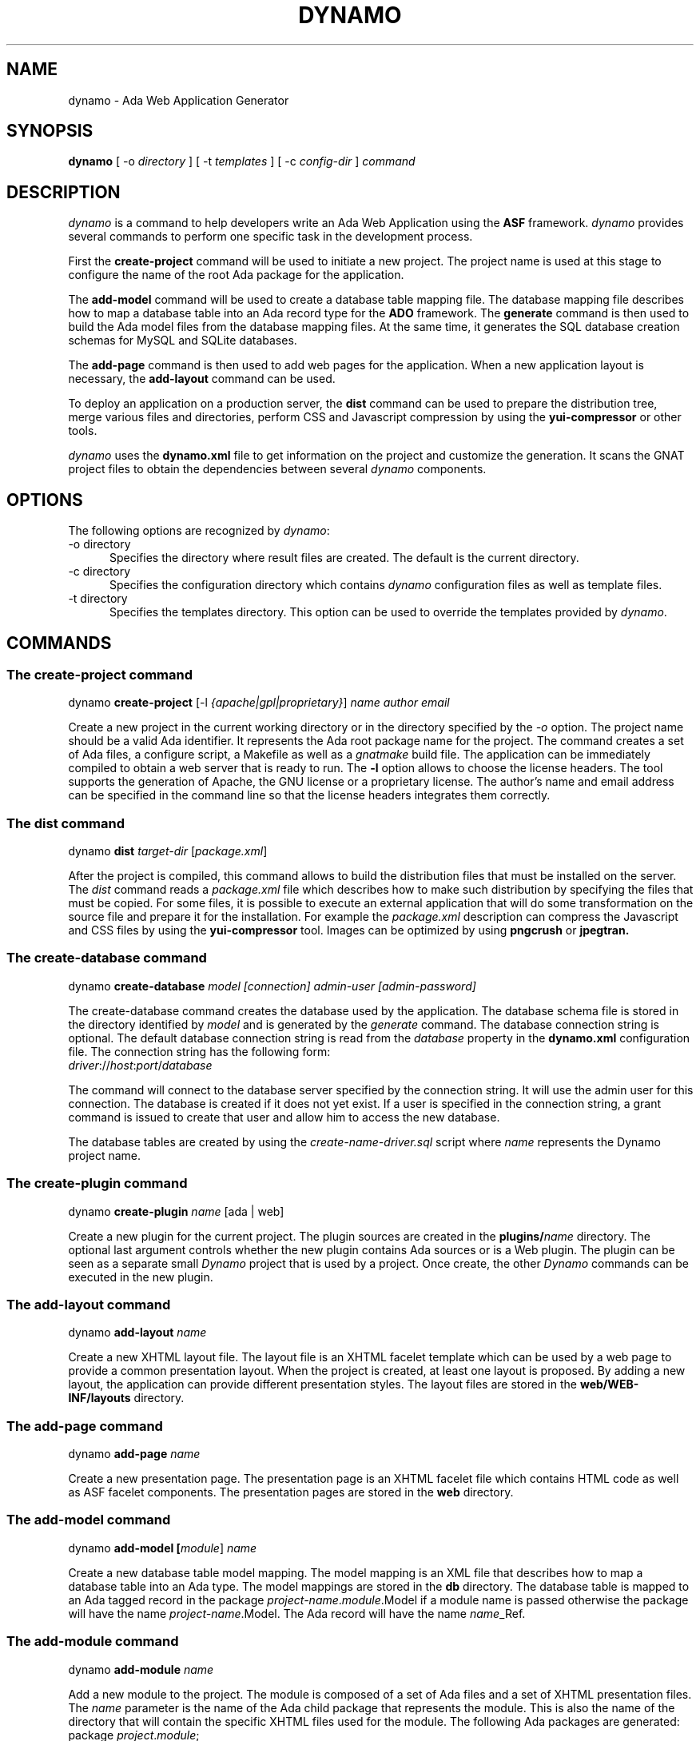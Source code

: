 .\"
.\"
.TH DYNAMO 1 "May 17, 2012" "Ada Web Application"
.SH NAME
dynamo - Ada Web Application Generator
.SH SYNOPSIS
.B dynamo
[ -o
.I directory
] [ -t
.I templates
] [ -c
.I config-dir
]
.I command
.br
.SH DESCRIPTION
\fIdynamo\fR is a command to help developers write an Ada Web Application using the
.B ASF
framework.  \fIdynamo\fR provides several commands to perform one specific task in
the development process.
.\"
.PP
First the
.B create-project
command will be used to initiate a new project.  The project name is used at this stage
to configure the name of the root Ada package for the application.
.\""
.PP
The
.B add-model
command will be used to create a database table mapping file.  The database mapping file
describes how to map a database table into an Ada record type for the
.B ADO
framework.  The
.B generate
command is then used to build the Ada model files from the database mapping files.
At the same time, it generates the SQL database creation schemas for MySQL and SQLite databases.
.PP
The
.B add-page
command is then used to add web pages for the application.  When a new application
layout is necessary, the
.B add-layout
command can be used.
.\"
.PP
To deploy an application on a production server, the
.B dist
command can be used to prepare the distribution tree, merge various files and directories,
perform CSS and Javascript compression by using the
.B yui-compressor
or other tools.
.\"
.PP
.I dynamo
uses the
.B dynamo.xml
file to get information on the project and customize the generation.  It scans the
GNAT project files to obtain the dependencies between several
.I dynamo
components.
.\"
.SH OPTIONS
The following options are recognized by \fIdynamo\fR:
.TP 5
-o directory
.br
Specifies the directory where result files are created.  The default is the current directory.
.TP 5
-c directory
.br
Specifies the configuration directory which contains \fIdynamo\fR configuration
files as well as template files.
.TP 5
-t directory
.br
Specifies the templates directory.  This option can be used to override the
templates provided by \fIdynamo\fR.
.\"
.SH COMMANDS
.\"
.SS The create-project command
.RS 0
dynamo \fBcreate-project\fR [-l \fI{apache|gpl|proprietary}\fR] \fIname\fR \fIauthor\fR \fIemail\fR
.RE
.PP
Create a new project in the current working directory or in the
directory specified by the
.I -o
option.  The project name should be a valid Ada identifier.  It represents the Ada root
package name for the project.  The command creates a set of Ada files, a configure script,
a Makefile as well as a
.I gnatmake
build file.  The application can be immediately compiled to obtain a web server that is ready
to run.  The
.B -l
option allows to choose the license headers.  The tool supports the generation
of Apache, the GNU license or a proprietary license.  The author's name and email address
can be specified in the command line so that the license headers integrates them correctly.
.\"
.SS The dist command
.RS 0
dynamo \fBdist \fItarget-dir\fR [\fIpackage.xml\fR]\fR
.RE
.PP
After the project is compiled, this command allows to build the distribution files that
must be installed on the server.  The
.I dist
command reads a
.I package.xml
file which describes how to make such distribution by specifying the files that must
be copied.  For some files, it is possible to execute an external application that will
do some transformation on the source file and prepare it for the installation.
For example the
.I package.xml
description can compress the Javascript and CSS files by using the
.B yui-compressor
tool.  Images can be optimized by using
.B pngcrush
or
.B jpegtran.
.\"
.SS The create-database command
.RS 0
dynamo \fBcreate-database \fImodel [connection] admin-user [admin-password]\fR\fR
.RE
.PP
The create-database command creates the database used by the application.
The database schema file is stored in the directory identified by
.I model
and is generated by the
.I generate
command.
The database connection string is optional.  The default database connection string
is read from the
.I database
property in the
.B dynamo.xml
configuration file.  The connection string has the following form: 
.\"
.RS 0
\fIdriver\fR://\fIhost\fR:\fIport\fR/\fIdatabase\fR
.RE
.PP
The command will connect to the database server specified by the connection string.
It will use the admin user for this connection. The database is created if it does
not yet exist. If a user is specified in the connection string, a grant command is
issued to create that user and allow him to access the new database.
.PP
The database tables are created by using the
.I create-name-driver.sql
script where
.I name
represents the Dynamo project name.
.\"
.SS The create-plugin command
.RS 0
dynamo \fBcreate-plugin \fIname\fR [ada | web]\fR
.RE
.PP
Create a new plugin for the current project.  The plugin sources are created in the
.B plugins/\fIname\fR
directory.  The optional last argument controls whether the new plugin contains
Ada sources or is a Web plugin.  The plugin can be seen as a separate small
.I Dynamo
project that is used by a project.  Once create, the other
.I Dynamo
commands can be executed in the new plugin.
.\"
.\"
.SS The add-layout command
.RS 0
dynamo \fBadd-layout \fIname\fR\fR
.RE
.PP
Create a new XHTML layout file.  The layout file is an XHTML facelet template which can
be used by a web page to provide a common presentation layout.  When the project is
created, at least one layout is proposed.  By adding a new layout, the application
can provide different presentation styles.  The layout files are stored in the
.B web/WEB-INF/layouts
directory.
.\"
.\"
.SS The add-page command
.RS 0
dynamo \fBadd-page \fIname\fR\fR
.RE
.PP
Create a new presentation page.  The presentation page is an XHTML facelet file
which contains HTML code as well as ASF facelet components.  The presentation
pages are stored in the
.B web
directory.
.\"
.\"
.SS The add-model command
.RS 0
dynamo \fBadd-model [\fImodule\fR] \fIname\fR\fR
.RE
.PP
Create a new database table model mapping.  The model mapping is an XML file that
describes how to map a database table into an Ada type.
The model mappings are stored in the
.B db
directory.  The database table is mapped to an Ada tagged record in the package
\fB\fIproject-name\fR\fR.\fImodule\fR.Model\fR if a module name is passed otherwise the package
will have the name \fB\fIproject-name\fR.Model\fR.  The Ada record will have the name
\fB\fIname\fR_Ref\fR.
.\"
.SS The add-module command
.RS 0
dynamo \fBadd-module \fIname\fR\fR
.RE
.PP
Add a new module to the project.  The module is composed of a set of Ada files
and a set of XHTML presentation files.  The
.I name
parameter is the name of the Ada child package that represents the module.
This is also the name of the directory that will contain the specific XHTML files
used for the module.
The following Ada packages are generated:
.\"
.RS 0
package \fIproject\fR.\fImodule\fR;
.br
package \fIproject\fR.\fImodule\fR.Beans;
.br
package \fIproject\fR.\fImodule\fR.Module;
.RE
.PP
where
.I project
is the project name (defined by the
.B create-project
command) and
.I module
is the new module name.
.PP
The
.I Module
package defines the main module data type with the initialization steps.
The
.I Beans
package defines the Ada bean types which are specific to the module.
Each Ada bean type must be registered in the
.I Module
package.  The generated files are intended to be modified to implement the
module functionality.
.\"
.SS The build-doc command
.RS 0
dynamo \fBbuild-doc \fIdirectory\fR\fR
.RE
.PP
Extract the documentation from the project source files and generate the
project documentation.  The Ada specification files are scanned and the
package specification header comment is used as the main structure for
the project documentation.  The XML files are also scanned and the documentation
is extracted from these files.  It can be merged together with other
documentation to build up the final project user documentation.
.\"
.\"
.SS The info command
.RS 0
dynamo \fBinfo\fR
.RE
.PP
Report information about the current project.  This command scans the GNAT projects to
find the
.I dynamo
components dependencies.  It then lists the GNAT projects and the
.I dynamo
components that are used by the current project.
.\"
.SS The help command
.RS 0
dynamo \fBhelp \fIname\fR\fR
.RE
.PP
Give an help description about a command.
.\"
.SS The generate command
.RS 0
dynamo \fBgenerate [\fImodel ... \fR]\fR
.RE
.PP
Generate the Ada model implementation from the XML model mappings.
The Ada model files are generated in the
.B src/model
directory.  Developers should not modify those files by themselves.
When no file is specified, the
.B generate
command will read all the XML files stored in the
.B db
directory.  It will generate all the models found in those files.
.PP
At the same time, the command generates the SQL files to create the
database tables for the supported drivers (MySQL and SQLite).
For each project, it generates a set of SQL files that can be used
to create or delete the database tables.
.\"
.SS The propset command
.RS 0
dynamo \fBpropset \fIname value\fR\fR
.RE
.PP
Set a project property to configure some commands provided by
\fBdynamo\fR.  The property is composed of a name and a value.  It is saved in
the
.B dynamo.xml
file.  The following properties are recognized:
.\"
.\"
.SH PROPERTIES
The
.B dynamo.xml
file defines several configuration properties which are used to customize several
commands.  These properties can be modified with the
.B propset
command.
.\"
.SS author
This property defines the author name inserted in file headers.
.\"
.SS author_email
The author email address inserted in file headers.
.\"
.SS gnat.project
The GNAT project file name which is used to build the project.  By default, the GNAT
project file name is the same as the dynamo project name.  This property allows to
specify a different name when the dynamo project name contains characters not allowed
in GNAT project names.
.\"
.SS license
This property controls the license header in file headers.
The following license names are recognized:
.B gpl
.B apache
.\"
.SS search_dirs
This property is generated automatically by
.B dynamo
from the GNAT project paths.  It indicates the search paths
that the Ada Web Application should use to search configuration files,
resource bundles and XHTML presentation files.
.\"
.SS database
The default database connection string.
.\"
.SH FILES
.SS /usr/share/dynamo/base/generator.properties
This configuration file is read by
.I dynamo
to configure various installation parameters necessary for the generation.
.\"
.SS /usr/share/dynamo/base/AdaMappings.xml
This XML file defines the type mapping used in the
.I dynamo
model files.  This mapping indicates for each basic type used in the
XML model files, what is the target Ada type name.
.\"
.SS /usr/share/dynamo/base/commands
This directory contains XML files that describe additional template commands.
.\"
.SS /usr/share/dynamo/base/templates
This directory contains the template files associated with
.I dynamo
commands.
.\"
.SH SEE ALSO
\fIgnatmake(1)\fR, \fIgcc(1)\fR, \fIyui-compressor(1)\fR, \fIpngcrush(1)\fR, \fIjpegtran(1)\fR
.\"
.SH AUTHOR
Written by Stephane Carrez.
.\"
